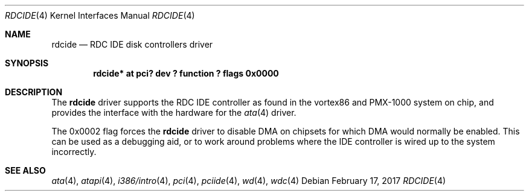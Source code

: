 .\"	$NetBSD: rdcide.4,v 1.1.26.1 2017/03/20 06:57:05 pgoyette Exp $
.\"
.\" Copyright (c) 2011 Manuel Bouyer.
.\"
.\" Redistribution and use in source and binary forms, with or without
.\" modification, are permitted provided that the following conditions
.\" are met:
.\" 1. Redistributions of source code must retain the above copyright
.\"    notice, this list of conditions and the following disclaimer.
.\" 2. Redistributions in binary form must reproduce the above copyright
.\"    notice, this list of conditions and the following disclaimer in the
.\"    documentation and/or other materials provided with the distribution.
.\"
.\" THIS SOFTWARE IS PROVIDED BY THE AUTHOR ``AS IS'' AND ANY EXPRESS OR
.\" IMPLIED WARRANTIES, INCLUDING, BUT NOT LIMITED TO, THE IMPLIED WARRANTIES
.\" OF MERCHANTABILITY AND FITNESS FOR A PARTICULAR PURPOSE ARE DISCLAIMED.
.\" IN NO EVENT SHALL THE AUTHOR BE LIABLE FOR ANY DIRECT, INDIRECT,
.\" INCIDENTAL, SPECIAL, EXEMPLARY, OR CONSEQUENTIAL DAMAGES (INCLUDING, BUT
.\" NOT LIMITED TO, PROCUREMENT OF SUBSTITUTE GOODS OR SERVICES; LOSS OF USE,
.\" DATA, OR PROFITS; OR BUSINESS INTERRUPTION) HOWEVER CAUSED AND ON ANY
.\" THEORY OF LIABILITY, WHETHER IN CONTRACT, STRICT LIABILITY, OR TORT
.\" INCLUDING NEGLIGENCE OR OTHERWISE) ARISING IN ANY WAY OUT OF THE USE OF
.\" THIS SOFTWARE, EVEN IF ADVISED OF THE POSSIBILITY OF SUCH DAMAGE.
.\"
.Dd February 17, 2017
.Dt RDCIDE 4
.Os
.Sh NAME
.Nm rdcide
.Nd RDC IDE disk controllers driver
.Sh SYNOPSIS
.Cd "rdcide* at pci? dev ? function ? flags 0x0000"
.Sh DESCRIPTION
The
.Nm
driver supports the RDC IDE controller as found in the vortex86 and PMX-1000
system on chip, and provides the interface with the hardware for the
.Xr ata 4
driver.
.Pp
The 0x0002 flag forces the
.Nm
driver to disable DMA on chipsets for which DMA would normally be
enabled.
This can be used as a debugging aid, or to work around
problems where the IDE controller is wired up to the system incorrectly.
.Sh SEE ALSO
.Xr ata 4 ,
.Xr atapi 4 ,
.Xr i386/intro 4 ,
.Xr pci 4 ,
.Xr pciide 4 ,
.Xr wd 4 ,
.Xr wdc 4
